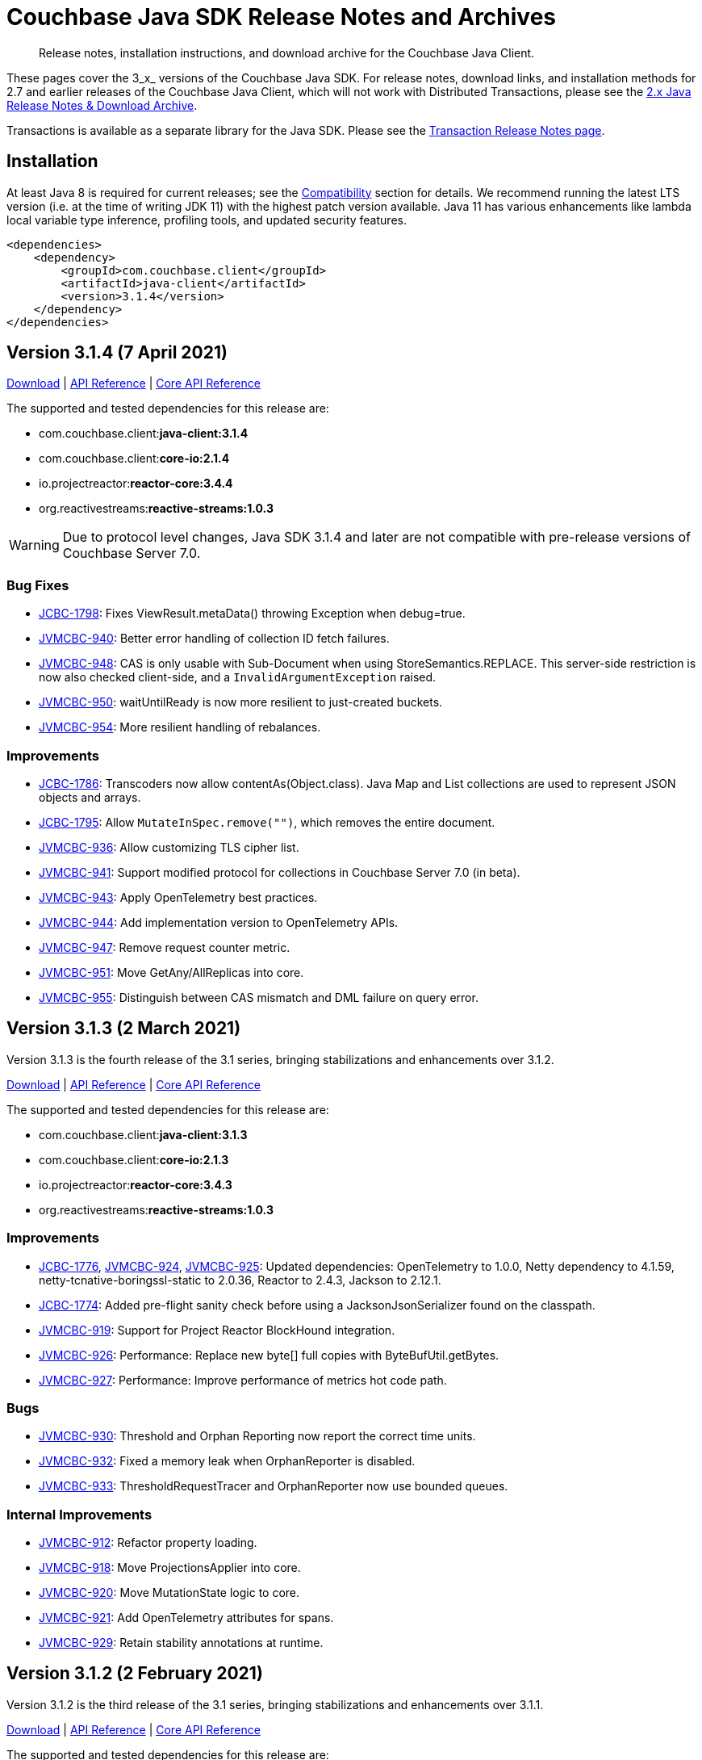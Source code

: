 = Couchbase Java SDK Release Notes and Archives
:navtitle: Release Notes
:page-topic-type: project-doc
:page-partial:
:page-aliases: relnotes-java-sdk,ROOT:sdk-release-notes,ROOT:relnotes-java-sdk,ROOT:release-notes,ROOT:download-links

// tag::all[]
[abstract]
Release notes, installation instructions, and download archive for the Couchbase Java Client.

These pages cover the 3_x_ versions of the Couchbase Java SDK. 
For release notes, download links, and installation methods for 2.7 and earlier releases of the Couchbase Java Client, which will not work with Distributed Transactions, please see the xref:2.7@java-sdk::sdk-release-notes.adoc[2.x Java Release Notes & Download Archive].

Transactions is available as a separate library for the Java SDK.
Please see the xref:distributed-transactions-java-release-notes.adoc[Transaction Release Notes page].


== Installation

// tag::jdk-version[]
At least Java 8 is required for current releases;
see the xref:project-docs:compatibility.adoc#jdk-compat[Compatibility] section for details.
We recommend running the latest LTS version (i.e. at the time of writing JDK 11) with the highest patch version available.
Java 11 has various enhancements like lambda local variable type inference, profiling tools, and updated security features.
// end::jdk-version[]

[source,xml]
----
<dependencies>
    <dependency>
        <groupId>com.couchbase.client</groupId>
        <artifactId>java-client</artifactId>
        <version>3.1.4</version>
    </dependency>
</dependencies>
----


== Version 3.1.4 (7 April 2021)
http://packages.couchbase.com/clients/java/3.1.4/Couchbase-Java-Client-3.1.4.zip[Download] |
https://docs.couchbase.com/sdk-api/couchbase-java-client-3.1.4/index.html[API Reference] |
http://docs.couchbase.com/sdk-api/couchbase-core-io-2.1.4/[Core API Reference]

The supported and tested dependencies for this release are:

* com.couchbase.client:**java-client:3.1.4**
* com.couchbase.client:**core-io:2.1.4**
* io.projectreactor:**reactor-core:3.4.4**
* org.reactivestreams:**reactive-streams:1.0.3**

WARNING: Due to protocol level changes, Java SDK 3.1.4 and later are not compatible with pre-release versions of Couchbase Server 7.0.

=== Bug Fixes
* https://issues.couchbase.com/browse/JCBC-1798[JCBC-1798]:
Fixes ViewResult.metaData() throwing Exception when debug=true.
* https://issues.couchbase.com/browse/JVMCBC-940[JVMCBC-940]:
Better error handling of collection ID fetch failures.
* https://issues.couchbase.com/browse/JVMCBC-948[JVMCBC-948]:
CAS is only usable with Sub-Document when using StoreSemantics.REPLACE.
This server-side restriction is now also checked client-side, and a `InvalidArgumentException` raised.
* https://issues.couchbase.com/browse/JVMCBC-950[JVMCBC-950]:
waitUntilReady is now more resilient to just-created buckets.
* https://issues.couchbase.com/browse/JVMCBC-954[JVMCBC-954]:
More resilient handling of rebalances.

=== Improvements
* https://issues.couchbase.com/browse/JCBC-1786[JCBC-1786]:
Transcoders now allow contentAs(Object.class).
Java Map and List collections are used to represent JSON objects and arrays.
* https://issues.couchbase.com/browse/JCBC-1795[JCBC-1795]:
Allow `MutateInSpec.remove("")`, which removes the entire document.
* https://issues.couchbase.com/browse/JVMCBC-936[JVMCBC-936]:
Allow customizing TLS cipher list.
* https://issues.couchbase.com/browse/JVMCBC-941[JVMCBC-941]:
Support modified protocol for collections in Couchbase Server 7.0 (in beta).
* https://issues.couchbase.com/browse/JVMCBC-943[JVMCBC-943]:
Apply OpenTelemetry best practices.
* https://issues.couchbase.com/browse/JVMCBC-944[JVMCBC-944]:
Add implementation version to OpenTelemetry APIs.
* https://issues.couchbase.com/browse/JVMCBC-947[JVMCBC-947]:
Remove request counter metric.
* https://issues.couchbase.com/browse/JVMCBC-951[JVMCBC-951]:
Move GetAny/AllReplicas into core.
* https://issues.couchbase.com/browse/JVMCBC-955[JVMCBC-955]:
Distinguish between CAS mismatch and DML failure on query error.


== Version 3.1.3 (2 March 2021)

Version 3.1.3 is the fourth release of the 3.1 series, bringing stabilizations and enhancements over 3.1.2.

http://packages.couchbase.com/clients/java/3.1.3/Couchbase-Java-Client-3.1.3.zip[Download] |
https://docs.couchbase.com/sdk-api/couchbase-java-client-3.1.3/index.html[API Reference] |
http://docs.couchbase.com/sdk-api/couchbase-core-io-2.1.3/[Core API Reference]

The supported and tested dependencies for this release are:

* com.couchbase.client:**java-client:3.1.3**
* com.couchbase.client:**core-io:2.1.3**
* io.projectreactor:**reactor-core:3.4.3**
* org.reactivestreams:**reactive-streams:1.0.3**

=== Improvements
* https://issues.couchbase.com/browse/JCBC-1776[JCBC-1776],
https://issues.couchbase.com/browse/JVMCBC-924[JVMCBC-924],
https://issues.couchbase.com/browse/JVMCBC-925[JVMCBC-925]:
Updated dependencies: OpenTelemetry to 1.0.0, Netty dependency to 4.1.59, netty-tcnative-boringssl-static to 2.0.36, Reactor to 2.4.3, Jackson to 2.12.1.
* https://issues.couchbase.com/browse/JCBC-1774[JCBC-1774]:
Added pre-flight sanity check before using a JacksonJsonSerializer found on the classpath.
* https://issues.couchbase.com/browse/JVMCBC-919[JVMCBC-919]:
Support for Project Reactor BlockHound integration.
* https://issues.couchbase.com/browse/JVMCBC-926[JVMCBC-926]:
Performance: Replace new byte[] full copies with ByteBufUtil.getBytes.
* https://issues.couchbase.com/browse/JVMCBC-927[JVMCBC-927]:
Performance: Improve performance of metrics hot code path.

=== Bugs
* https://issues.couchbase.com/browse/JVMCBC-930[JVMCBC-930]:
Threshold and Orphan Reporting now report the correct time units.
* https://issues.couchbase.com/browse/JVMCBC-932[JVMCBC-932]:
Fixed a memory leak when OrphanReporter is disabled.
* https://issues.couchbase.com/browse/JVMCBC-933[JVMCBC-933]:
ThresholdRequestTracer and OrphanReporter now use bounded queues.

=== Internal Improvements
* https://issues.couchbase.com/browse/JVMCBC-912[JVMCBC-912]:
Refactor property loading.
* https://issues.couchbase.com/browse/JVMCBC-918[JVMCBC-918]:
Move ProjectionsApplier into core.
* https://issues.couchbase.com/browse/JVMCBC-920[JVMCBC-920]:
Move MutationState logic to core.
* https://issues.couchbase.com/browse/JVMCBC-921[JVMCBC-921]:
Add OpenTelemetry attributes for spans.
* https://issues.couchbase.com/browse/JVMCBC-929[JVMCBC-929]:
Retain stability annotations at runtime.


== Version 3.1.2 (2 February 2021)

Version 3.1.2 is the third release of the 3.1 series, bringing stabilizations and enhancements over 3.1.1.

http://packages.couchbase.com/clients/java/3.1.2/Couchbase-Java-Client-3.1.2.zip[Download] |
https://docs.couchbase.com/sdk-api/couchbase-java-client-3.1.2/index.html[API Reference] |
http://docs.couchbase.com/sdk-api/couchbase-core-io-2.1.2/[Core API Reference]

The supported and tested dependencies for this release are:

* com.couchbase.client:**java-client:3.1.2**
* com.couchbase.client:**core-io:2.1.2**
* io.projectreactor:**reactor-core:3.4.1**
* org.reactivestreams:**reactive-streams:1.0.3**

=== API Affecting
* https://issues.couchbase.com/browse/JCBC-1763[JCBC-1763]:
CollectionManager::getScope is now deprecated, in favour of using getAllScopes.

=== Enhancements
* https://issues.couchbase.com/browse/JVMCBC-915[JVMCBC-915]:
As a performance optimization, loading a collection now only fetches the information required for that collection, rather than the full collection manifest.
* https://issues.couchbase.com/browse/JVMCBC-916[JVMCBC-916]:
Any send HTTP request will send a hostname if hostnames are used, rather than IP, leading to consistent hostname use across the system.

== Version 3.1.1 (12 January 2021)

Version 3.1.1 is the second release of the 3.1 series, bringing stabilizations and enhancements over 3.1.0.

http://packages.couchbase.com/clients/java/3.1.1/Couchbase-Java-Client-3.1.1.zip[Download] |
https://docs.couchbase.com/sdk-api/couchbase-java-client-3.1.1/index.html[API Reference] |
http://docs.couchbase.com/sdk-api/couchbase-core-io-2.1.1/[Core API Reference]

The supported and tested dependencies for this release are:

* com.couchbase.client:**java-client:3.1.1**
* com.couchbase.client:**core-io:2.1.1**
* io.projectreactor:**reactor-core:3.4.1**
* org.reactivestreams:**reactive-streams:1.0.3**

=== API Affecting
* https://issues.couchbase.com/browse/JVMCBC-906[JVMCBC-906]:
Removed Tracer as a _mandatory_ argument from `OpenTelemetrySpan`.
(The OpenTelemetry module is marked `@Stability.Volatile`, indicating that there may be API-breaking changes.
The volatility arises from the underlying `OpenTelemetry` library itself being at a beta/volatile level.)

=== Bugs
* https://issues.couchbase.com/browse/JVMCBC-909[JVMCBC-909]:
Retry opening the bucket until timeout when it is not found, to allow for it not yet being created.
* https://issues.couchbase.com/browse/JVMCBC-910[JVMCBC-910]:
WaitUntilReady will now wait if bucket not present yet, before it starts to time out.
* https://issues.couchbase.com/browse/JVMCBC-911[JVMCBC-911],
https://issues.couchbase.com/browse/JCBC-1728[JCBC-1728]:
Certain collection-related error codes have changed.
* https://issues.couchbase.com/browse/JCBC-1730[JCBC-1730]:
Support for collections added to `BatchHelper`.
* https://issues.couchbase.com/browse/JCBC-1747[JCBC-1747]:
Prepared non-adhoc queries on scopes were failing, as query_context was not being passed to the individual prepare and/or execute statements.
This has now been fixed, and scope-level queries are working as expected. 

=== Enhancements
* https://issues.couchbase.com/browse/JVMCBC-907[JVMCBC-907]:
The Orphan Reporter can now be disabled.
* https://issues.couchbase.com/browse/JVMCBC-908[JVMCBC-908]:
Updated OpenTelemetry to 0.13.
* https://issues.couchbase.com/browse/JCBC-1749[JCBC-1749]:
Escape the scope for scope-level queries now enabled, as a fix in the server means that this works.
* https://issues.couchbase.com/browse/JCBC-1746[JCBC-1746]:
Expose partition information from the query management API on `QueryIndex` class.


== Version 3.1.0 (2 December 2020)

Version 3.1.0 is the first GA release of the 3.1 series, bringing stabilizations and enhancements over 3.0.10 and the 3.0 SDK, and adding features to support Couchbase Server 6.6 and 7.0β.

http://packages.couchbase.com/clients/java/3.1.0/Couchbase-Java-Client-3.1.0.zip[Download] |
https://docs.couchbase.com/sdk-api/couchbase-java-client-3.1.0/index.html[API Reference] |
http://docs.couchbase.com/sdk-api/couchbase-core-io-2.1.0/[Core API Reference]

The supported and tested dependencies for this release are:

* com.couchbase.client:**java-client:3.1.0**
* com.couchbase.client:**core-io:2.1.0**
* io.projectreactor:**reactor-core:3.4.0**
* org.reactivestreams:**reactive-streams:1.0.3**

=== Enhancements

* https://issues.couchbase.com/browse/JCBC-1731[JCBC-1731]:
Experimental support for Metrics (`Meter`) and the internals have been reworked around the `RequestTracer`. The new metrics implementation is disabled by default but will be enabled in the future. We encourage you to try it out and provide feedback, please see the documentation section on tracing and metrics for further information.
* https://issues.couchbase.com/browse/JCBC-1646[JCBC-1646]:
The minimum durability level can now be configured on the `BucketManager`.
* https://issues.couchbase.com/browse/JVMCBC-904[JVMCBC-904]:
Internal and external dependencies have been updated, including project reactor to `3.4.0`.
* https://issues.couchbase.com/browse/JVMCBC-905[JVMCBC-905]:
It is now possible to disable TLS hostname verification as part of the `SecurityConfig`.
* https://issues.couchbase.com/browse/JVMCBC-901[JVMCBC-901]:
Support for transactions with N1QL queries has been added to the core subsystem so that the upper transaction dependency can make use of it.

In addition to the tickets outlined below, different interfaces have been elevated from `Uncomitted` or `Volatile` to `Comitted`. These include:

* Expiry Key/Value read and write APIs that take an `Instant`.
* Geo-Polygon Search
* Search Flex-Index Option
* Search Disable-Scoring Option


== Version 3.0.10 (3 November 2020)

Version 3.0.10 is a maintenance release, bringing enhancements over the last stable release.

http://packages.couchbase.com/clients/java/3.0.10/Couchbase-Java-Client-3.0.10.zip[Download] |
https://docs.couchbase.com/sdk-api/couchbase-java-client-3.0.10/index.html[API Reference] |
http://docs.couchbase.com/sdk-api/couchbase-core-io-2.0.11/[Core API Reference]

The supported and tested dependencies for this release are:

* com.couchbase.client:**java-client:3.0.10**
* com.couchbase.client:**core-io:2.0.11**
* io.projectreactor:**reactor-core:3.3.9.RELEASE**
* org.reactivestreams:**reactive-streams:1.0.3**

=== Enhancements

* https://issues.couchbase.com/browse/JVMCBC-898[JVMCBC-898]:
Added fallback for lastDispatchedTo in context, to improve debuggability.
* https://issues.couchbase.com/browse/JVMCBC-899[JVMCBC-899]:
Updated OpenTelemetry to 0.9.1.


== Version 3.0.9 (7 October 2020)

Version 3.0.9 is a bugfix release of the 3.0 series, bringing enhancements and bugfixes over the last stable release.

http://packages.couchbase.com/clients/java/3.0.9/Couchbase-Java-Client-3.0.9.zip[Download] |
https://docs.couchbase.com/sdk-api/couchbase-java-client-3.0.9/index.html[API Reference] |
http://docs.couchbase.com/sdk-api/couchbase-core-io-2.0.10/[Core API Reference]

The supported and tested dependencies for this release are:

* com.couchbase.client:**java-client:3.0.9**
* com.couchbase.client:**core-io:2.0.10**
* io.projectreactor:**reactor-core:3.3.9.RELEASE**
* org.reactivestreams:**reactive-streams:1.0.3**

=== API Affecting
* https://issues.couchbase.com/browse/JCBC-1716[JCBC-1716]: The Analytics getPendingMutations API had a return value (`Map<String, Long>`) that did not reflect what was returned from the server.
The return value has been changed to `Map<String, Map<String, Long>>` accordingly.
As the getPendingMutations method was previously uncallable due to the resulting deserialization failure, we believe this API change - though technically breaking - will not impact any users, and we have kept the API version at 3.x.

=== Bug Fixes
* https://issues.couchbase.com/browse/JCBC-1713[JCBC-1713]: 
Improve LDAP auth failure handling.
* https://issues.couchbase.com/browse/JCBC-1718[JCBC-1718]: 
`Expiry` fixed for `touch` and `getAndTouch` methods.
* https://issues.couchbase.com/browse/JVMCBC-885[JVMCBC-885]: 
Allow overriding of `BestEffortRetryStrategy`.
* https://issues.couchbase.com/browse/JVMCBC-889[JVMCBC-889]: 
Make sure WaitUntilReady always times out.
* https://issues.couchbase.com/browse/JVMCBC-890[JVMCBC-890]: 
Enforce only negotiate PLAIN when using TLS with PasswordAuthenticator.
* https://issues.couchbase.com/browse/JVMCBC-892[JVMCBC-892]: 
Service pool idle time check must happen more often.
* https://issues.couchbase.com/browse/JVMCBC-894[JVMCBC-894]: 
BatchHelper: handle success case with no body gracefully.
* https://issues.couchbase.com/browse/JVMCBC-872[JVMCBC-872]: 
Subdoc 'no access' error code is now reported correctly.
This helps users to identify and fix permissions errors for system XATTRs.

=== Enhancements
* https://issues.couchbase.com/browse/JCBC-1651[JCBC-1651]: 
Geopolygon search support.
* https://issues.couchbase.com/browse/JCBC-1652[JCBC-1652]: 
Added Options To Use FTS Hints (Flex Index).
* https://issues.couchbase.com/browse/JCBC-1695[JCBC-1695]: 
Added support to pass Score as FTS parameter.
* https://issues.couchbase.com/browse/JCBC-1707[JCBC-1707]: 
Retrofited Geo Search Queries to allow Coordinate Usage.
* https://issues.couchbase.com/browse/JCBC-1709[JCBC-1709]: 
Allow to access ReactiveScope from Scope.
* https://issues.couchbase.com/browse/JCBC-1712[JCBC-1712]: 
Clarified Javadoc lockTime on getAndLock.
* https://issues.couchbase.com/browse/JCBC-1715[JCBC-1715]: 
Allow to provide custom http headers for the `RawManager`.
* https://issues.couchbase.com/browse/JCBC-1717[JCBC-1717]: 
Support for targeting requests to a given node.
This allows to always send QueryRequests related to a given transaction to the same query node.
* https://issues.couchbase.com/browse/JVMCBC-888[JVMCBC-888], 
https://issues.couchbase.com/browse/JVMCBC-893[JVMCBC-893]: 
Dependency bumps: Netty to 4.1.52.Final, OpenTelemetry to 0.8.
* https://issues.couchbase.com/browse/JVMCBC-886[JVMCBC-886]: 
Improve LDAP auth failure handling.
* https://issues.couchbase.com/browse/JVMCBC-896[JVMCBC-896]: 
Fast dispatch pooled requests.


== Version 3.0.8 (31 August 2020)

Version 3.0.8 is a bugfix release of the 3.0 series, bringing enhancements and bugfixes over the last stable release.

http://packages.couchbase.com/clients/java/3.0.8/Couchbase-Java-Client-3.0.8.zip[Download] |
https://docs.couchbase.com/sdk-api/couchbase-java-client-3.0.8/index.html[API Reference] |
http://docs.couchbase.com/sdk-api/couchbase-core-io-2.0.9/[Core API Reference]

The supported and tested dependencies for this release are:

* com.couchbase.client:**java-client:3.0.8**
* com.couchbase.client:**core-io:2.0.9**
* io.projectreactor:**reactor-core:3.3.9.RELEASE**
* org.reactivestreams:**reactive-streams:1.0.3**

=== Enhancements

* https://issues.couchbase.com/browse/JCBC-1705[JCBC-1705]:
A (uncomitted) API has been added which allows to very efficiently perform bulk fetch and bulk exists operations. See the `BatchHelper` class for more details.
* https://issues.couchbase.com/browse/JCBC-1684[JCBC-1684]:
The `PingOptions` services can now be configured through a vararg, making it easier to use.
* https://issues.couchbase.com/browse/JCBC-1691[JCBC-1691]:
A (uncomitted) API has been added which allows sending all kinds of requests to the cluster manager (called raw manager API).
* https://issues.couchbase.com/browse/JVMCBC-883[JVMCBC-883]:
The client is now a little less verbose when performing a DNS SRV request and the underlying JDK operation times out.
* https://issues.couchbase.com/browse/JVMCBC-879[JVMCBC-879]:
Updated internal and external dependencies to their latest maintenance releases.
* https://issues.couchbase.com/browse/JVMCBC-871[JVMCBC-871]:
On the `IoConfig` it is now possible to `captureTraffic()` with empty arguments, implying that all traffic will be captured.
* https://issues.couchbase.com/browse/JVMCBC-874[JVMCBC-874]:
When dealing with unknown collections, the SDK now returns a more user friendly retry reason when it can (outdated manifest vs. collection not found).
* https://issues.couchbase.com/browse/JVMCBC-875[JVMCBC-875]:
On the request timeout exception, the retry reasons are now accessible directly.
* https://issues.couchbase.com/browse/JCBC-1693[JCBC-1693]:
The `UserManager` API has been extended to support collections and scopes (needs at least Server 7.0 to be usable).
* https://issues.couchbase.com/browse/JCBC-1660[JCBC-1660]:
Support for scope-level N1QL queries has been added (needs at least Server 7.0 to be usable).
* https://issues.couchbase.com/browse/JCBC-1658[JCBC-1658]:
Support for scope-level analytics queries has been added (needs at least Server 7.0 to be usable).

=== Bug Fixes
* https://issues.couchbase.com/browse/JCBC-1696[JCBC-1696]:
When adding the option `withExpiry(true)` to `GetOptions`, it is now possible to use a custom transcoder which is JSON compatible.
* https://issues.couchbase.com/browse/JVMCBC-805[JVMCBC-805]:
The client now handles bootstrapping against nodes much better which do not have the data service enabled (in an MDS setup).
* https://issues.couchbase.com/browse/JVMCBC-882[JVMCBC-882]:
A bug has been fixed where when bootstrapping against a node with no data service enabled, the endpoint would not be cleaned up and would keep trying to reconnect.
* https://issues.couchbase.com/browse/JVMCBC-872[JVMCBC-872]:
The client now more explicitly handles an error response code (`NO_ACCESS`) when a subdocument request is performed against a system xattr.
* https://issues.couchbase.com/browse/JVMCBC-873[JVMCBC-873]:
Durability information is now properly unwrapped from an optional when exported and dumped (for example as part of an exception).
* https://issues.couchbase.com/browse/JVMCBC-880[JVMCBC-880]:
The client now trackes multiple parallel bucket open attempts (against different buckets) in a better way, making sure that an internal state is only switched when all those bucket open attempts have completed (and not just the first one).
* https://issues.couchbase.com/browse/JVMCBC-878[JVMCBC-878]:
`EndpointDiagnostics` had the local and remote hostnames mixed up, they now show up in the correct order.

== Version 3.0.7 (4 August 2020)

Version 3.0.7 is the eighth release of the 3.0 series, bringing enhancements and bugfixes over the last stable release.

http://packages.couchbase.com/clients/java/3.0.7/Couchbase-Java-Client-3.0.7.zip[Download] |
https://docs.couchbase.com/sdk-api/couchbase-java-client-3.0.7/index.html[API Reference] |
http://docs.couchbase.com/sdk-api/couchbase-core-io-2.0.8/[Core API Reference]

The supported and tested dependencies for this release are:

* com.couchbase.client:**java-client:3.0.7**
* com.couchbase.client:**core-io:2.0.8**
* io.projectreactor:**reactor-core:3.3.8.RELEASE**
* org.reactivestreams:**reactive-streams:1.0.3**

=== API Affecting
* https://issues.couchbase.com/browse/JCBC-1681[JCBC-1681]: 
Removed cas from `IncrementOptions` and `DecrementOptions`.  
CAS is not supported by the underlying protocol and should not have been exposed in these options.
* https://issues.couchbase.com/browse/JCBC-1625[JCBC-1625]: 
Deprecated `maxTTL` on BucketSettings in favor of `maxExpiry`.

=== Bug Fixes
* https://issues.couchbase.com/browse/JCBC-1647[JCBC-1647]: 
Deprecated `EjectionPolicy` in favor of `EvictionPolicyType`.
And added the "noEviction" and "nruEviction" policies used by ephemeral buckets.
This fixed a but where the BucketManager didn't recognize ephemeral bucket ejection values.
Users can now set a non-default ejection policy when creating an ephemeral bucket.
* https://issues.couchbase.com/browse/JCBC-1668[JCBC-1668]: 
Fixes an NPE when `toString` or `fieldsAs` is called when no fields are present in the result. 
In this case just null should now be returned, instead of a NPE deep down in the Jackson serializer stack.
* https://issues.couchbase.com/browse/JVMCBC-870[JVMCBC-870]: 
A bug in the chunk response parser prohibited responses meant that View reduce responses were never completed, and as a result timed out on the user side.
The completion of view results with reduce enabled has now been fixed.

=== Enhancements
* https://issues.couchbase.com/browse/JCBC-1661[JCBC-1661], https://issues.couchbase.com/browse/JCBC-1665[JCBC-1665]: 
Building on the expiry improvements in the previous release, this adds a new `expiryTime()` method that returns expiry as an `Instant`, which better expresses the concept than the `Duration` returned by `expiry()`.  
The latter will be deprecated in a future release.  
Similarly, everywhere a `Duration`-based expiry could be provided previously, an overload has been added to take an `Instant`-based expiry.
* https://issues.couchbase.com/browse/JCBC-1666[JCBC-1666]: 
Made `bucket.scope("_default").collection("_default")` behave just like `bucket.defaultCollection()`.
`AsyncScope.collection()` now no longer refreshes collection map for default collection.
* https://issues.couchbase.com/browse/JCBC-1670[JCBC-1670]: 
Added WaitUntilReadyOptions.serviceTypes() overload that accepts varargs.
* https://issues.couchbase.com/browse/JVMCBC-867[JVMCBC-867]: 
Performance improvement: do not grab ByteBuf slice when extracting server response time.
* https://issues.couchbase.com/browse/JVMCBC-869[JVMCBC-869]: 
Maintenance dependency bump: Netty -> 4.1.51, Jackson -> 2.11.1, Reactor -> 3.3.7, OpenTelemetry -> 0.6.0.

== Version 3.0.6 (14 July 2020)

Version 3.0.6 is the seventh release of the 3.0 series, bringing enhancements and bugfixes over the last stable release.

http://packages.couchbase.com/clients/java/3.0.6/Couchbase-Java-Client-3.0.6.zip[Download] |
https://docs.couchbase.com/sdk-api/couchbase-java-client-3.0.6/index.html[API Reference] |
http://docs.couchbase.com/sdk-api/couchbase-core-io-2.0.7/[Core API Reference]

The supported and tested dependencies for this release are:

* com.couchbase.client:**java-client:3.0.6**
* com.couchbase.client:**core-io:2.0.7**
* io.projectreactor:**reactor-core:3.3.5.RELEASE**
* org.reactivestreams:**reactive-streams:1.0.3**

=== Enhancements
* https://issues.couchbase.com/browse/JCBC-1645[JCBC-1645]:
Specifying document expiries has been made significantly easier.
Expiries are supplied as a `Duration`.  
The new behaviour is that if that duration is less than 50 years, then it will be interpreted as being a relative timestamp from the current time.
E.g. `Duration.ofDays(35)` will expire in 35 days time.
(Previously, a `Duration` longer than 30 days would be interpreted as being an epoch time.
Unless this epoch time occurred in the future then it would expire immediately.
In order to preserve compatibility for users that worked around this behaviour, any `Duration` longer than 50 years will continue to be interpreted as an epoch time.)
* https://issues.couchbase.com/browse/JCBC-1632[JCBC-1632]:
Bootstrapping is now fully pipelined for performance, building on the improvements in the previous release.
* https://issues.couchbase.com/browse/JVMCBC-865[JVMCBC-865]:
Changed the default idle timeout to 4.5s for http connections, to support performance improvements in query service.

=== Bug Fixes
* https://issues.couchbase.com/browse/JCBC-1662[JCBC-1662]:
`MutateInMacro` for CRC32 is fixed.
* https://issues.couchbase.com/browse/JCBC-1664[JCBC-1664]:
`viewQuery` with `ViewOptions.viewOptions().keys(keys)` was returning a bad_request error.
This is now fixed.
* https://issues.couchbase.com/browse/JVMCBC-849[JVMCBC-849]:
Redundant global loading exceptions no longer propagated -- now logged at `debug` level.
* https://issues.couchbase.com/browse/JVMCBC-856[JVMCBC-856]:
A just-opened connection in pool no longer gets cleaned up prematurely .
* https://issues.couchbase.com/browse/JVMCBC-858[JVMCBC-858]:
Channel writeAndFlush failures are no longer ignored.
* https://issues.couchbase.com/browse/JVMCBC-862[JVMCBC-862]:
Race condition with node identifier change on bootstrap identified.
New logic and some changes to the config provider code ensures that retry and resubscribe picks up fresh seed nodes.
* https://issues.couchbase.com/browse/JVMCBC-863[JVMCBC-863]:
Bucket-Level ping report no longer includes other view and KV services buckets.
* https://issues.couchbase.com/browse/JVMCBC-866[JVMCBC-866]:
Trailing : no longer added to IPv6 addresses without [].
'invalid IPv6 address' warnings now no longer produced when trying to connect to a valid Ipv6 address thus specified.


== Version 3.0.5 (2 June 2020)

Version 3.0.5 is the sixth release of the 3.0 series, bringing enhancements and bugfixes over the last stable release.

http://packages.couchbase.com/clients/java/3.0.5/Couchbase-Java-Client-3.0.5.zip[Download] |
http://docs.couchbase.com/sdk-api/couchbase-java-client-3.0.5/[API Reference] |
http://docs.couchbase.com/sdk-api/couchbase-core-io-2.0.6/[Core API Reference]

The supported and tested dependencies for this release are:

* com.couchbase.client:**java-client:3.0.5**
* com.couchbase.client:**core-io:2.0.6**
* io.projectreactor:**reactor-core:3.3.5.RELEASE**
* org.reactivestreams:**reactive-streams:1.0.3**

=== Enhancements

* http://issues.couchbase.com/browse/JVMCBC-852[JVMCBC-852]:
Bumped Reactor to 3.3.5, Netty to 4.1.50.Final, and Jackson to 2.11.0.
* https://issues.couchbase.com/browse/JVMCBC-693[JVMCBC-693]:
For performance, the KV bootstrap sequence is now partially pipelined.

In addition, there are internal revisions to support the forthcoming Field Level Encryption (FLE) support.
This will be available in a separate library for Enterprise Edition subscribers.

=== Bug Fixes

* http://issues.couchbase.com/browse/JVMCBC-851[JVMCBC-851]:
Reactive getAllReplicas methods will now honor a provided custom transcoder.
* http://issues.couchbase.com/browse/JVMCBC-849[JVMCBC-849]:
Duplicate global loading exceptions are now swallowed to remove redundant warnings from logging (this was a cosmetic-only issue).

== Version 3.0.4 (7 May 2020)

Version 3.0.4 is the fifth release of the 3.0 series, bringing enhancements and bugfixes over the last stable release.

http://packages.couchbase.com/clients/java/3.0.4/Couchbase-Java-Client-3.0.4.zip[Download] |
http://docs.couchbase.com/sdk-api/couchbase-java-client-3.0.4/[API Reference] |
http://docs.couchbase.com/sdk-api/couchbase-core-io-2.0.5/[Core API Reference]

The supported and tested dependencies for this release are:

* com.couchbase.client:**java-client:3.0.4**
* com.couchbase.client:**core-io:2.0.5**
* io.projectreactor:**reactor-core:3.3.4.RELEASE**
* org.reactivestreams:**reactive-streams:1.0.3**

=== Enhancements

* http://issues.couchbase.com/browse/JVMCBC-841[JVMCBC-841]:
Bumped Netty dependency to 2.0.30, and reactor to 3.3.4

=== Bug Fixes

* http://issues.couchbase.com/browse/JVMCBC-845[JVMCBC-845]:
If a rebalance is stopped in the middle, an edge case occasionally causes KV ops to time out as the fast forward map is chosen over the retry.
The behavior has now been changed so that the client will try the old and new servers to make sure the operation eventually gets dispatched to the right node.
* http://issues.couchbase.com/browse/JCBC-1626[JCBC-1626]:
If bucket is not flushable, a `BucketNotFlushableException` is now raised.

== Version 3.0.3 (7 April 2020)

Version 3.0.3 is the fourth release of the 3.0 series, bringing enhancements and bugfixes over the last stable release.

http://packages.couchbase.com/clients/java/3.0.3/Couchbase-Java-Client-3.0.3.zip[Download] |
http://docs.couchbase.com/sdk-api/couchbase-java-client-3.0.3/[API Reference] |
http://docs.couchbase.com/sdk-api/couchbase-core-io-2.0.4/[Core API Reference]

The supported and tested dependencies for this release are:

* com.couchbase.client:**java-client:3.0.3**
* com.couchbase.client:**core-io:2.0.4**
* io.projectreactor:**reactor-core:3.3.3.RELEASE**
* org.reactivestreams:**reactive-streams:1.0.2**

=== Enhancements

* http://issues.couchbase.com/browse/JCBC-1603[JCBC-1603], http://issues.couchbase.com/browse/JCBC-1606[JCBC-1606]:
Exposed API to set the CollectionsExample TTL.
CreateCollection CollectionSpec now includes `MaxTTL`.
* http://issues.couchbase.com/browse/JCBC-1617[JCBC-1617]:
Attempting to work with the collection manager on clusters where CollectionsExample are not available (or enabled as a DP) will now result in a `FeatureNotAvailable` failure.
* http://issues.couchbase.com/browse/JVMCBC-830[JVMCBC-830]:
Added more convenient overloads for SecurityConfig and CertAuth.
These overloads initialize both the SecurityConfig and the CertificateAuthenticator directly from a KeyStore or TrustStore.
* http://issues.couchbase.com/browse/JVMCBC-831[JVMCBC-831]:
Improves timeout for waitUntilReady -- the `waitUntilReady` helper should now throw a proper timeout exception.
* http://issues.couchbase.com/browse/JVMCBC-832[JVMCBC-832]:
Added support for multiple ports per hostname in the connection string -- without having to use the explicit SeedNode set overload.
* http://issues.couchbase.com/browse/JVMCBC-835[JVMCBC-835]:
Using "localhost:8091" as a connection string would set the kv bootstrap port to 8091, which is not desired behavior.
To prevent this from happening again, the code now checks for this condition, fails fast, and also provides guidance on what the connection string should look like instead.
* http://issues.couchbase.com/browse/JVMCBC-836[JVMCBC-836]:
Enabled Unordered Execution by Default.
* http://issues.couchbase.com/browse/JVMCBC-837[JVMCBC-837]:
Updates OpenTelemetry to 0.3 (beta).

=== Bug Fixes

* http://issues.couchbase.com/browse/JCBC-1618[JCBC-1618]:
Named fields in SearchRows results are now deserialized.
* http://issues.couchbase.com/browse/JVMCBC-834[JVMCBC-834]:
'CollectionNotFoundException' now triggers a retry, and if no collection refresh is currently in progress it will proactively trigger a new one.
Now Docs created under custom collection should no longer raise an exception when a collection has been created in the meantime, but the collection is not found as no refresh is in progress.
* http://issues.couchbase.com/browse/JVMCBC-826[JVMCBC-826]:
A NullPointerException was occuring when LDAP is enabled.
The code now explicitly fails the connection with a descriptive error message instructing the user what to do next (either use TLS which is preferred) or enable PLAIN on the password authenticator (insecure).
* http://issues.couchbase.com/browse/JVMCBC-827[JVMCBC-827]:
Search query results row_hit typo resulted in 0 being returned for total rows. 
This has now been fixed. 
* http://issues.couchbase.com/browse/JVMCBC-828[JVMCBC-828]:
Omit internal config request in orphan reporting.
* http://issues.couchbase.com/browse/JVMCBC-839[JVMCBC-839]:
Bootstrap will now correctly use the mapped port if alternate addr is present.


== Version 3.0.2 (3 March 2020)

Version 3.0.2 is the third release of the 3.0 series, bringing  enhancements and bugfixes over the last stable release.

http://packages.couchbase.com/clients/java/3.0.2/Couchbase-Java-Client-3.0.2.zip[Download] |
http://docs.couchbase.com/sdk-api/couchbase-java-client-3.0.2/[API Reference] |
http://docs.couchbase.com/sdk-api/couchbase-core-io-2.0.3/[Core API Reference]

The supported and tested dependencies for this release are:

* com.couchbase.client:**java-client:3.0.2**
* com.couchbase.client:**core-io:2.0.3**
* io.projectreactor:**reactor-core:3.3.1.RELEASE**
* org.reactivestreams:**reactive-streams:1.0.2**

=== Enhancements

* http://issues.couchbase.com/browse/JCBC-1588[JCBC-1588]:
Give TypeRef overload of JsonSerializer a default "unsupported" impl, making it easier for applications to implement custom JsonSerializers.
* http://issues.couchbase.com/browse/JVMCBC-813[JVMCBC-813]:
Improved error message for bucket is missing.
* http://issues.couchbase.com/browse/JVMCBC-815[JVMCBC-815]:
Check if key exceeds size limits.
* http://issues.couchbase.com/browse/JVMCBC-818[JVMCBC-818]:
Trimmed netty stack in connect failures for more readable output.
* http://issues.couchbase.com/browse/JVMCBC-819[JVMCBC-819]:
Distinguished bucket not found in select bucket failures.
* http://issues.couchbase.com/browse/JVMCBC-823[JVMCBC-823]:
Added a global component to the core id.
* http://issues.couchbase.com/browse/JVMCBC-825[JVMCBC-825]:
Support added for new VATTR HELLO flag.

=== Bug Fixes

* http://issues.couchbase.com/browse/JCBC-1587[JCBC-1587]:
Exists no longer returns wrong value if executed right after remove.
* http://issues.couchbase.com/browse/JCBC-1600[JCBC-1600]:
Using expiry together with document flags on a Sub-Document `mutateIn` no longer causes an incorrect flags field to be sent.
* http://issues.couchbase.com/browse/JCBC-1604[JCBC-1604]:
Properly clear cache when repreparing/retrying query.
* http://issues.couchbase.com/browse/JVMCBC-824[JVMCBC-824]:
Native Netty transports not included, resulting in fallback to default implementation.  Only affected 2.0.2 core release.

== Version 3.0.1 (5 February 2020)

Version 3.0.1 is the second release of the 3.0 series, bringing  enhancements and bugfixes over the last stable release.

http://packages.couchbase.com/clients/java/3.0.1/Couchbase-Java-Client-3.0.1.zip[Download] |
http://docs.couchbase.com/sdk-api/couchbase-java-client-3.0.1/[API Reference] |
http://docs.couchbase.com/sdk-api/couchbase-core-io-2.0.2/[Core API Reference]

The supported and tested dependencies for this release are:

* com.couchbase.client:**java-client:3.0.1**
* com.couchbase.client:**core-io:2.0.2**
* io.projectreactor:**reactor-core:3.3.1.RELEASE**
* org.reactivestreams:**reactive-streams:1.0.2**

=== Enhancements

* http://issues.couchbase.com/browse/JCBC-1578[JCBC-1578]:
Added support for Java Object Serialization as a custom `Transcoder`.
* http://issues.couchbase.com/browse/JVMCBC-808[JVMCBC-808]:
The internal packaged `netty` dependency has been reduced to the minimum amount of artifacts needed, trimming the resulting jar size a little.

=== Bug Fixes

* http://issues.couchbase.com/browse/JCBC-1574[JCBC-1574]:
`JsonObject/Array.put(String,Object)` now supports writing generic Maps and Lists.
* http://issues.couchbase.com/browse/JCBC-1580[JCBC-1580]:
The code for get projections had an import for unbundled jackson which prevented it from working in an environment where no unbundled jackson is on the classpath.
This no longer occurs.
* http://issues.couchbase.com/browse/JCBC-1582[JCBC-1582]:
The client context ID is now propagated into the `PREPARE` query if needed.
* http://issues.couchbase.com/browse/JVMCBC-806[JVMCBC-806]:
TLS: remote hostname and port are passed down to the SSL engine, making sure that hostname validation works as expected.
* http://issues.couchbase.com/browse/JCBC-1575[JCBC-1575]:
Bucket Management: BucketSettings load does now recognize numReplicas properly.

=== Known Issues

* http://issues.couchbase.com/browse/JVMCBC-805[JVMCBC-805]:
When bootstrapping against a non-KV node the KV socket is not cleaned up properly. 
As a workaround (and as we recommend in general), please only bootstrap against nodes which have the KV service enabled.
Or maintain a list of KV nodes in xref:howtos:managing-connections.adoc#using-dns-srv-records[DNS SRV].

== Version 3.0.0 (10 January 2020)

This is the first GA release of the third generation Java SDK.

http://packages.couchbase.com/clients/java/3.0.0/Couchbase-Java-Client-3.0.0.zip[Download] |
http://docs.couchbase.com/sdk-api/couchbase-java-client-3.0.0/[API Reference] | 
http://docs.couchbase.com/sdk-api/couchbase-core-io-2.0.0/[Core API Reference]

The supported and tested dependencies for this release are:

* com.couchbase.client:**java-client:3.0.0**
* com.couchbase.client:**core-io:2.0.0**
* io.projectreactor:**reactor-core:3.3.1.RELEASE**
* org.reactivestreams:**reactive-streams:1.0.2**

=== Enhancements

The following list describes the API changes between 3.0.0 beta.2 and 3.0.0 GA.

* http://issues.couchbase.com/browse/JCBC-1563[JCBC-1563]:
Added the reactive API to the view index manager.
* http://issues.couchbase.com/browse/JVMCBC-776[JVMCBC-776]:
Added support for server-side KV tracing statistics.
* http://issues.couchbase.com/browse/JCBC-1522[JCBC-1522]:
All data commands have been instrumented to be included in RTO (Response Time Observability).
* http://issues.couchbase.com/browse/JCBC-1566[JCBC-1566], http://issues.couchbase.com/browse/JCBC-1568[JCBC-1568]:
The Search API has been slightly improved to align with the SDK RFC.
* http://issues.couchbase.com/browse/JCBC-1599[JCBC-1599]:
Bucket, Scope and Collection instances are now cached so repeated open attempts produce less garbage and happen quicker.
* http://issues.couchbase.com/browse/JVMCBC-785[JVMCBC-785], http://issues.couchbase.com/browse/JVMCBC-786[JVMCBC-786], http://issues.couchbase.com/browse/JVMCBC-675[JVMCBC-675]:
View, Search, Analytics, and Query retryable error codes are now retried as part of the configured retry strategy.
* http://issues.couchbase.com/browse/JCBC-1561[JCBC-1561], http://issues.couchbase.com/browse/JCBC-1562[JCBC-1562]:
Added Option overloads to collection and search index managers.
* http://issues.couchbase.com/browse/JVMCBC-787[JVMCBC-787], http://issues.couchbase.com/browse/JVMCBC-788[JVMCBC-788]:
View requests and KV collection requests are now short-circuited against unsupported clusters.
* http://issues.couchbase.com/browse/JCBC-1552[JCBC-1552]:
Added support for Java 9 automatic module names.

* http://issues.couchbase.com/browse/JCBC-1554[JCBC-1554]:
`JsonArry` and `JsonObject` now support `toArray` in addition to `toString`.
* http://issues.couchbase.com/browse/JCBC-1545[JCBC-1545]:
The `ping` command has been reintroduced to the cluster and bucket level APIs.
* http://issues.couchbase.com/browse/JCBC-1518[JCBC-1518]:
An internal server error from the KV engine is now properly mapped to the exception equivalent.
* http://issues.couchbase.com/browse/JVMCBC-779[JVMCBC-779]:
It is now possible to customize the event loop thread count instead of having to provide a new event loop itself.
* http://issues.couchbase.com/browse/JVMCBC-767[JVMCBC-767]:
A new `ConfigIdleRedialTimeout` has been introduced which recycles idle HTTP streaming connections.
* http://issues.couchbase.com/browse/JVMCBC-782[JVMCBC-782]:
The orphan response reporter (as part of RTO) has been ported to SDK 3 from SDK 2 and is now enabled by default.
* http://issues.couchbase.com/browse/JVMCBC-784[JVMCBC-784]:
Idle HTTP connections are now closed after 30 seconds.
* http://issues.couchbase.com/browse/JVMCBC-773[JVMCBC-773]:
SASL PLAIN is now not negotiated by default on non-TLS connections to prevent downgrade attacks out of the box.
* http://issues.couchbase.com/browse/JVMCBC-795[JVMCBC-795]:
Requests are now failed fast if it can be determined that the service is not available on the cluster.
* http://issues.couchbase.com/browse/JVMCBC-790[JVMCBC-790]:
The concept of backpressure has been re-introduced but in slightly different form.
* http://issues.couchbase.com/browse/JVMCBC-[JVMCBC-]:
The circuit breaker now has a customizable completion callback.

=== Bug Fixes

The following list describes the API changes between 3.0.0 beta.2 and 3.0.0 GA.

* http://issues.couchbase.com/browse/JCBC-1550[JCBC-1550]:
The owned environment in the `Cluster` is now properly shutdown on disconnect.
* http://issues.couchbase.com/browse/JCBC-1517[JCBC-1517], http://issues.couchbase.com/browse/JCBC-1566[JCBC-1566]:
All reactive APIs are now deferred and will not execute I/O side effects when not subscribed to.
* http://issues.couchbase.com/browse/JCBC-1539[JCBC-1539]:
A bug has been fixed where the IoConfig.networkResolution could not be set through a system property.
* http://issues.couchbase.com/browse/JVMCBC-793[JVMCBC-793]:
Various fixes have been made around DNS SRV bootstrapping that make it more robust, including fixing a bug that prevented it from working properly.
* http://issues.couchbase.com/browse/JCBC-1524[JCBC-1524]:
The projections on `get` have been refactored, the test suite expanded, and a couple of issues fixed along the way.
* http://issues.couchbase.com/browse/JCBC-1531[JCBC-1531]:
The QueryIndexManager now only returns GSI indexes.
* http://issues.couchbase.com/browse/JVMCBC-802[JVMCBC-802]:
A bug has been fixed where a non-existing view in an existing design document would not cause an exception.
* http://issues.couchbase.com/browse/JCBC-1565[JCBC-1565]:
Views now use the right default View timeout instead of the Analytics one.
* http://issues.couchbase.com/browse/JVMCBC-789[JVMCBC-789]:
Performing operations while initially loading the collection map is now handled gracefully.

=== Known Issues

* http://issues.couchbase.com/browse/JVMCBC-805[JVMCBC-805]:
When bootstrapping against a non-KV node the KV socket is not cleaned up properly. As a workaround (an we recommend in general) please
only bootstrap against nodes which have the KV service enabled.

=== API Changes

The following list describes the API changes between 3.0.0 beta.2 and 3.0.0 GA. 
Since SDK 3 is a complete rewrite over SDK 2, the individual changes between them are not listed here. 
Please refer to the xref:project-docs:migrating-sdk-code-to-3.n.adoc[migration guide] for this.

* http://issues.couchbase.com/browse/JCBC-1533[JCBC-1533], http://issues.couchbase.com/browse/JCBC-1534[JCBC-1534], http://issues.couchbase.com/browse/JCBC-1535[JCBC-1535], http://issues.couchbase.com/browse/JCBC-1541[JCBC-1541], http://issues.couchbase.com/browse/JCBC-1542[JCBC-1542]:
Exceptions have been consolidated, renamed, and overall aligned with the latest RFC.
* http://issues.couchbase.com/browse/JCBC-1536[JCBC-1536]:
`SeedNodes` have been moved out of the `ClusterOptions` into a `Cluster#connect()` overload.
* http://issues.couchbase.com/browse/JCBC-1540[JCBC-1540]:
`MajorityAndPersistOnMaster` has been renamed to `MajorityAndPersistToActive` on the durability enum.
* http://issues.couchbase.com/browse/JCBC-1545[JCBC-1545]:
The diagnostics API has been reworked on all levels.
* http://issues.couchbase.com/browse/JCBC-1551[JCBC-1551]:
The `empty` constructors are gone from `JsonObject` and `JsonArray` since they duplicate `create`.


== Pre-releases

Numerous _Alpha_ and _Beta_ releases were made in the run-up to the 3.0 release, and although unsupported, the release notes and download links are retained for archive purposes xref:3.0-pre-release-notes.adoc[here].


== Older Releases

Although https://www.couchbase.com/support-policy/enterprise-software[no longer supported], documentation for older releases continues to be available in our https://docs-archive.couchbase.com/home/index.html[docs archive].
// end::all[]
